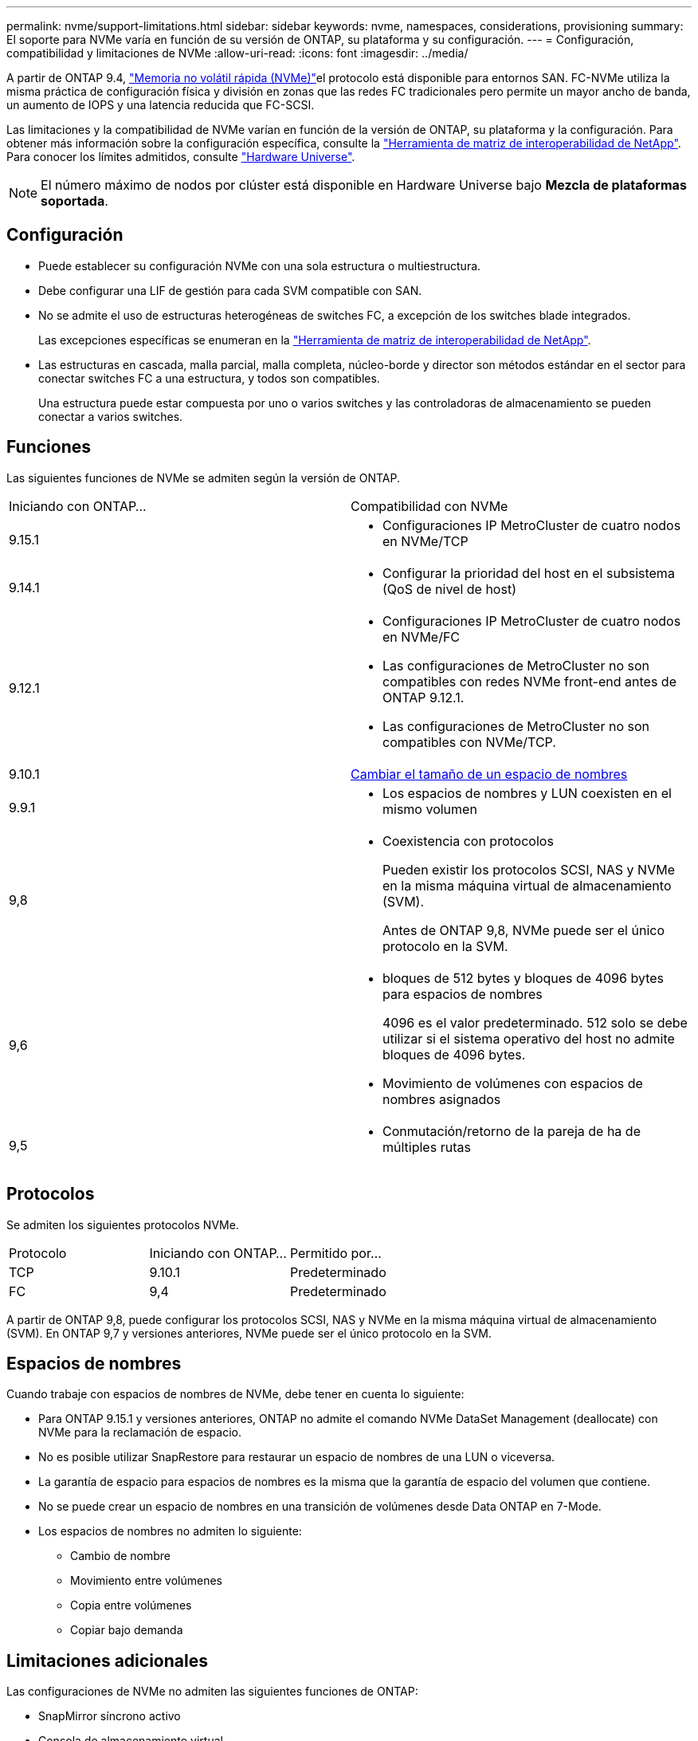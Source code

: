 ---
permalink: nvme/support-limitations.html 
sidebar: sidebar 
keywords: nvme, namespaces, considerations, provisioning 
summary: El soporte para NVMe varía en función de su versión de ONTAP, su plataforma y su configuración. 
---
= Configuración, compatibilidad y limitaciones de NVMe
:allow-uri-read: 
:icons: font
:imagesdir: ../media/


[role="lead"]
A partir de ONTAP 9.4, link:../san-admin/manage-nvme-concept.html["Memoria no volátil rápida (NVMe)"]el protocolo está disponible para entornos SAN. FC-NVMe utiliza la misma práctica de configuración física y división en zonas que las redes FC tradicionales pero permite un mayor ancho de banda, un aumento de IOPS y una latencia reducida que FC-SCSI.

Las limitaciones y la compatibilidad de NVMe varían en función de la versión de ONTAP, su plataforma y la configuración. Para obtener más información sobre la configuración específica, consulte la link:https://imt.netapp.com/matrix/["Herramienta de matriz de interoperabilidad de NetApp"^]. Para conocer los límites admitidos, consulte link:https://hwu.netapp.com/["Hardware Universe"^].


NOTE: El número máximo de nodos por clúster está disponible en Hardware Universe bajo *Mezcla de plataformas soportada*.



== Configuración

* Puede establecer su configuración NVMe con una sola estructura o multiestructura.
* Debe configurar una LIF de gestión para cada SVM compatible con SAN.
* No se admite el uso de estructuras heterogéneas de switches FC, a excepción de los switches blade integrados.
+
Las excepciones específicas se enumeran en la link:https://mysupport.netapp.com/matrix["Herramienta de matriz de interoperabilidad de NetApp"^].

* Las estructuras en cascada, malla parcial, malla completa, núcleo-borde y director son métodos estándar en el sector para conectar switches FC a una estructura, y todos son compatibles.
+
Una estructura puede estar compuesta por uno o varios switches y las controladoras de almacenamiento se pueden conectar a varios switches.





== Funciones

Las siguientes funciones de NVMe se admiten según la versión de ONTAP.

[cols="2*"]
|===


| Iniciando con ONTAP... | Compatibilidad con NVMe 


| 9.15.1  a| 
* Configuraciones IP MetroCluster de cuatro nodos en NVMe/TCP




| 9.14.1  a| 
* Configurar la prioridad del host en el subsistema (QoS de nivel de host)




| 9.12.1  a| 
* Configuraciones IP MetroCluster de cuatro nodos en NVMe/FC
* Las configuraciones de MetroCluster no son compatibles con redes NVMe front-end antes de ONTAP 9.12.1.
* Las configuraciones de MetroCluster no son compatibles con NVMe/TCP.




| 9.10.1 | xref:../nvme/resize-namespace-task.html[Cambiar el tamaño de un espacio de nombres] 


| 9.9.1  a| 
* Los espacios de nombres y LUN coexisten en el mismo volumen




| 9,8  a| 
* Coexistencia con protocolos
+
Pueden existir los protocolos SCSI, NAS y NVMe en la misma máquina virtual de almacenamiento (SVM).

+
Antes de ONTAP 9,8, NVMe puede ser el único protocolo en la SVM.





| 9,6  a| 
* bloques de 512 bytes y bloques de 4096 bytes para espacios de nombres
+
4096 es el valor predeterminado. 512 solo se debe utilizar si el sistema operativo del host no admite bloques de 4096 bytes.

* Movimiento de volúmenes con espacios de nombres asignados




| 9,5  a| 
* Conmutación/retorno de la pareja de ha de múltiples rutas


|===


== Protocolos

Se admiten los siguientes protocolos NVMe.

[cols="3*"]
|===


| Protocolo | Iniciando con ONTAP... | Permitido por... 


| TCP | 9.10.1 | Predeterminado 


| FC | 9,4 | Predeterminado 
|===
A partir de ONTAP 9,8, puede configurar los protocolos SCSI, NAS y NVMe en la misma máquina virtual de almacenamiento (SVM). En ONTAP 9,7 y versiones anteriores, NVMe puede ser el único protocolo en la SVM.



== Espacios de nombres

Cuando trabaje con espacios de nombres de NVMe, debe tener en cuenta lo siguiente:

* Para ONTAP 9.15.1 y versiones anteriores, ONTAP no admite el comando NVMe DataSet Management (deallocate) con NVMe para la reclamación de espacio.
* No es posible utilizar SnapRestore para restaurar un espacio de nombres de una LUN o viceversa.
* La garantía de espacio para espacios de nombres es la misma que la garantía de espacio del volumen que contiene.
* No se puede crear un espacio de nombres en una transición de volúmenes desde Data ONTAP en 7-Mode.
* Los espacios de nombres no admiten lo siguiente:
+
** Cambio de nombre
** Movimiento entre volúmenes
** Copia entre volúmenes
** Copiar bajo demanda






== Limitaciones adicionales

.Las configuraciones de NVMe no admiten las siguientes funciones de ONTAP:
* SnapMirror síncrono activo
* Consola de almacenamiento virtual
* Reservas persistentes


.Lo siguiente solo se aplica a nodos que ejecutan ONTAP 9.4:
* Las LIF y los espacios de nombres de NVMe deben alojarse en el mismo nodo.
* Debe crearse el servicio NVMe antes de crear la LIF NVMe.


.Información relacionada
link:https://www.netapp.com/pdf.html?item=/media/10680-tr4080.pdf["Prácticas recomendadas para SAN modernas"]
